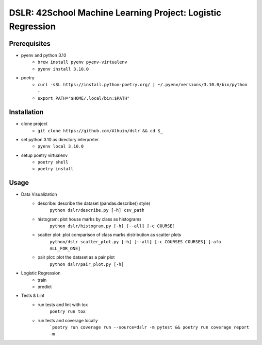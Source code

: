 ============
DSLR: 42School Machine Learning Project: Logistic Regression
============

***************
Prerequisites
***************

- pyenv and python 3.10
    - ``brew install pyenv pyenv-virtualenv``
    - ``pyenv install 3.10.0``

- poetry
    - ``curl -sSL https://install.python-poetry.org/ | ~/.pyenv/versions/3.10.0/bin/python -``
    - ``export PATH="$HOME/.local/bin:$PATH"``

***************
Installation
***************

- clone project
    - ``git clone https://github.com/Alhuin/dslr && cd $_``

- set python 3.10 as directory interpreter
    - ``pyenv local 3.10.0``

- setup poetry virtualenv
    - ``poetry shell``
    - ``poetry install``


******
Usage
******
- Data Visualization
    - describe: describe the dataset (pandas.describe() style)
        ``python dslr/describe.py [-h] csv_path``

    - histogram: plot house marks by class as histograms
        ``python dslr/histogram.py [-h] [--all] [-c COURSE]``

    - scatter plot: plot comparison of class marks distribution as scatter plots
        ``python/dslr scatter_plot.py [-h] [--all] [-c COURSES COURSES] [-afo ALL_FOR_ONE]``

    - pair plot: plot the dataset as a pair plot
        ``python dslr/pair_plot.py [-h]``

- Logistic Regression
    - train
    - predict

- Tests & Lint
    - run tests and lint with tox
        ``poetry run tox``

    - run tests and coverage locally
        ```poetry run coverage run --source=dslr -m pytest && poetry run coverage report -m``

